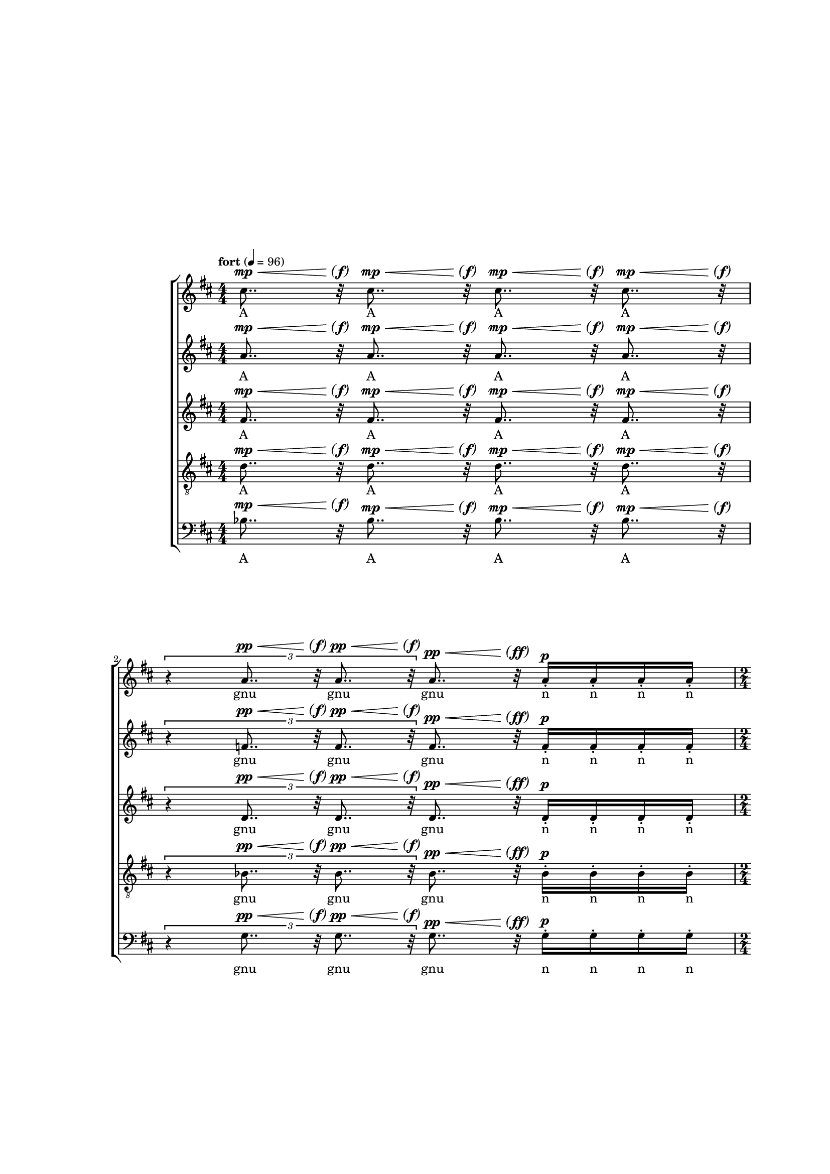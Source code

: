 \version "2.18"
#(set-global-staff-size 15.15)
parend =
#(define-event-function (parser location dyn) (ly:event?)
   (make-dynamic-script
    #{ \markup \concat {
         \normal-text \italic \fontsize #2 (
	 \pad-x #0.2 #(ly:music-property dyn 'text)
	 \normal-text \italic \fontsize #2 )
       }
    #}))

voiceOne = {
  \key d \major
  \repeat unfold 4 { cis''8.. r32  } | 
  \times 2/3 { r4 \repeat unfold 2 { a'8.. r32 } } a'8.. r32 \repeat unfold 4 { a'16-. } |
  \repeat unfold 2 { cis''8.. r32  } | 
  \times 2/3 { \repeat unfold 4 { a'8.. r32  } } |
  \repeat unfold 2 { fis'8..-- r32  } \repeat unfold 2 { fis'8-_  } \repeat unfold 4 fis'16-.
  \times 2/3 { r4 \repeat unfold 2 { fis'8.. r32 } } \times 2/3 { fis'4-_ fis'-_ fis'-_ }
  \repeat unfold 2 { fis'8..-- r32  } \repeat unfold 2 { fis'8-_  }
  \times 8/12 { \repeat unfold 6 { b'8-. [b'-.] }}
  \repeat unfold 2 { fis''8..-- r32  } \repeat unfold 2 { fis''8-_  } \repeat unfold 4 fis''16-. |
  \times 2/3 { r4 \repeat unfold 2 { e''8.. r32 } } \times 2/3 { \repeat unfold 3 e''4-_ } |
  \repeat unfold 2 { d''8..--^\espressivo r32  } \times 4/5 { fis'8-_ [ fis'-_ fis'-_ fis'-! ] } 
  \times 2/3 { \repeat unfold 2 { cis''8. r16  } \repeat unfold 2 { c''8. r16  } r4 } |
  \repeat unfold 2 { d''4-_  } fis'8 fis' \times 2/3 { fis'-. fis'-. fis'-. } |
  cis''8.-_ cis''-. c''-_ c''-! |
  b'4 b'8.. r32 \times 2/3 { fis'4-. fis' fis'-. } |
  r8 bes'-. bes'-. bes' bes'-. r |
  \repeat unfold 12 { b'16-! } \repeat unfold 4 { b'16-. } |
  \repeat unfold 8 { b'16-. } \repeat unfold 4 { b'16 }  |
  \repeat unfold 4 { b'16 [ b'16 b'16 ] } |
  \repeat unfold 3 { b'16 [ b'16 b'16 ] } b'16 [ b'16 b'16 b'16 ] |
}
voiceTwo = {
  %\clef soprano
  \key d \major
  \repeat unfold 4 { a'8.. r32  } |
  \times 2/3 { r4 \repeat unfold 2 { f'8.. r32 } } f'8.. r32 \repeat unfold 4 { f'16-. } |
  \repeat unfold 2 { a'8.. r32  } | 
  \times 2/3 { \repeat unfold 4 { f'8.. r32  } } |
  \repeat unfold 2 { d'8..-- r32  } \repeat unfold 2 { d'8-_  } \repeat unfold 4 d'16-. |
  \times 2/3 { r4 \repeat unfold 2 { d'8.. r32 } } \times 2/3 { d'4-_ d'-_ d'-_ }
  \repeat unfold 2 { d'8..-- r32  } \repeat unfold 2 { d'8-_  }
  \times 8/12 { \repeat unfold 6 { fis'8-. [fis'-.] }}
  \repeat unfold 2 { d''8..-- r32  } \repeat unfold 2 { d''8-_  } \repeat unfold 4 d''16-. |
  \times 2/3 { r4 \repeat unfold 2 { cis''8.. r32 } } \times 2/3 { \repeat unfold 3 c''4-_ } |
  \repeat unfold 2 { bes'8..--^\espressivo r32  } \times 4/5 { d'8-_ [ d'-_ d'-_ d'-! ] } 
  \times 2/3 { \repeat unfold 2 { a'8. r16  } \repeat unfold 2 { a'8. r16  } r4 } |
  \repeat unfold 2 { b'4-_  } d'8 d' \times 2/3 { d'-. d'-. d'-. } |
  ais'8.-_ ais'-. a'-_ a'-! |
  gis'4 gis'8.. r32 \times 2/3 { d'4-. d' d'-. } |
  r8 g'-. g'-. fis' fis'-. r |
  \repeat unfold 12 { fis'16-! } \repeat unfold 4 { fis'16-. } |
  \repeat unfold 8 { fis'16-. } \repeat unfold 4 { fis'16 }  |
}
voiceThree = {
  %\clef alto
  \key d \major
  fis'8.. r32  fis'8.. r32  fis'8.. r32  fis'8.. r32 |
  \times 2/3 { r4 \repeat unfold 2 { d'8.. r32 } } d'8.. r32 d'16-. d'16-. d'16-. d'16-. |
  \repeat unfold 2 { fis'8.. r32  } | 
  \times 2/3 { \repeat unfold 4 { d'8.. r32  } } |
  \repeat unfold 2 { bes8..-- r32  } \repeat unfold 2 { b8-_  } \repeat unfold 4 b16-. |
  \times 2/3 { r4 \repeat unfold 2 { cis'8.. r32 } } \times 2/3 { c'4-_ c'-_ c'-_ }
  \repeat unfold 2 { bes8..-- r32  } \repeat unfold 2 { b8-_  }
  \times 8/12 { \repeat unfold 6 { e'8-. [e'-.] }}
  \repeat unfold 2 { b'8..-- r32  } \repeat unfold 2 { bes'8-_  } \repeat unfold 4 bes'16-. |
  \times 2/3 { r4 \repeat unfold 2 { a'8.. r32 } } \times 2/3 { \repeat unfold 3 a'4-_ } |
  \repeat unfold 2 { g'8..--^\espressivo r32  } \times 4/5 { bes8-_ [ bes-_ bes-_ bes-! ] } 
  \times 2/3 { \repeat unfold 2 { fis'8. r16  } \repeat unfold 2 { fis'8. r16  } r4 } |
  \repeat unfold 2 { fis'4-_  } bes8 bes \times 2/3 { bes-. bes-. bes-. } |
  gis'8.-_ gis'-. g'-_ g'-! |
  d'4 d'8.. r32 \times 2/3 { bes'4-. bes' bes'-. } |
  r8 e'-. e'-. ees' ees'-. r |
  \repeat unfold 12 { e'16-! } \repeat unfold 4 { e'16-. } |
  \repeat unfold 8 { e'16-. } \repeat unfold 4 { e'16 }  |
}
voiceFour = {
  %\clef tenor
  \clef "treble_8"
  \key d \major
  d'8.. r32 d'8.. r32  d'8.. r32  d'8.. r32 |
  \times 2/3 { r4 \repeat unfold 2 { bes8.. r32 }  } bes8.. r32 bes16-. bes16-. bes16-. bes16-. |
  \repeat unfold 2 { d'8.. r32  } | 
  \times 2/3 { \repeat unfold 4 { bes8.. r32  } } |
  \repeat unfold 2 { g8..-- r32  } \repeat unfold 2 { g8-_  } \repeat unfold 4 g16-. |
  \times 2/3 { r4 \repeat unfold 2 { g8.. r32 } } \times 2/3 { g4-_ g-_ g-_ }
  \repeat unfold 2 { g8..-- r32  } \repeat unfold 2 { g8-_  }
  \times 8/12 { \repeat unfold 6 { c'8-. [c'-.] }}
  \repeat unfold 2 { g'8..-- r32  } \repeat unfold 2 { g'8-_  } \repeat unfold 4 g'16-. |
  \times 2/3 { r4 \repeat unfold 2 { fis'8.. r32 } } \times 2/3 { \repeat unfold 3 fis'4-_ } |
  \repeat unfold 2 { e'8..--^\espressivo r32  } \times 4/5 { g8-_ [ g-_ g-_ g-! ] } 
  \times 2/3 { \repeat unfold 2 { e'8. r16  } \repeat unfold 2 { ees'8. r16  } r4 } |
  \repeat unfold 2 { e'4-_  } a8 a \times 2/3 { a-. a-. a-. } |
  e'8.-_ e'-. ees'-_ ees'-! |
  cis'4 cis'8.. r32 \times 2/3 { g4-. g g-. } |
  r8 cis'-. cis'-. c'-. c'-. r |
  \repeat unfold 12 { cis'16-! } \repeat unfold 4 { cis'16-. } |
  \repeat unfold 8 { cis'16-. } \repeat unfold 4 { cis'16 }  |
}
voiceFive = {
  \clef bass
  \key d \major
  bes8.. r32  bes8.. r32  bes8.. r32  bes8.. r32  |
  \times 2/3 { r4 \repeat unfold 2 { g8.. r32 }  } g8.. r32 g16-. g16-. g16-. g16-. |
  \repeat unfold 2 { bes8.. r32  } | 
  \times 2/3 { \repeat unfold 4 { g8.. r32  } } |
  \repeat unfold 2 { a,8..-- r32  } \repeat unfold 2 { a,8-_  } \repeat unfold 4 a,16-. |
  \times 2/3 { r4 \repeat unfold 2 { a,8.. r32 } } \times 2/3 { a,4-_ a,-_ a,-_ }
  \repeat unfold 2 { a,8..-- r32  } \repeat unfold 2 { a,8-_  } |
  \times 8/12 { \repeat unfold 6 { d8-. [d-.] }} |
  R1 |
  R1 |
  \repeat unfold 2 { a,8..--^\espressivo r32  } \times 4/5 { a,8-_ [ a,-_ a,-_ a,-! ] } |
  \times 2/3 { \repeat unfold 2 { d8. r16  } \repeat unfold 2 { d8. r16  } r4 } |
  \repeat unfold 2 { g,4-_  } g,8 g, \times 2/3 { g,-. g,-. g,-. } |
  fis,8.-_ fis,-. f,-_ f,-! |
  e,4 e,8.. r32 \times 2/3 { a,4-. a, a,-. } |
  r8 d-. d-. d-. d-. r |
  \repeat unfold 12 { d16-! } \repeat unfold 4 { d16-. } |
  \repeat unfold 8 { d16-. } \repeat unfold 4 { d16 }  |
}
qcr =
#(define-music-function
     (parser location arg1)
     (number?)
   #{
\repeat unfold $arg1 { s8..^\p^\< s32\parend^\f }
#})
qcrmf =
#(define-music-function
     (parser location arg1)
     (number?)
   #{
\repeat unfold $arg1 { s8..^\p^\< s32\parend^\mf }
#})
qcrff =
#(define-music-function
     (parser location arg1)
     (number?)
   #{
\repeat unfold $arg1 { s8..^\p^\< s32\parend^\ff }
#})
qcrppff =
#(define-music-function
     (parser location arg1)
     (number?)
   #{
\repeat unfold $arg1 { s8..^\pp^\< s32\parend^\ff }
#})
qcrppf =
#(define-music-function
     (parser location arg1)
     (number?)
   #{
\repeat unfold $arg1 { s8..^\pp^\< s32\parend^\f }
#})
qcrpp =
#(define-music-function
     (parser location arg1)
     (number?)
   #{
\repeat unfold $arg1 { s8..^\pp^\< s32\parend^\f }
#})
qcrmp =
#(define-music-function
     (parser location arg1)
     (number?)
   #{
\repeat unfold $arg1 { s8..^\mp^\< s32\parend^\f }
#})
qtripcr =
#(define-music-function
     (parser location arg1)
     (number?)
   #{
\repeat unfold $arg1 { s8..*2/3^\p^\< s32*2/3\parend^\f }
#})
qtripcrpp =
#(define-music-function
     (parser location arg1)
     (number?)
   #{
\repeat unfold $arg1 { s8..*2/3^\pp^\< s32*2/3\parend^\f }
#})
qtripcrppmp =
#(define-music-function
     (parser location arg1)
     (number?)
   #{
\repeat unfold $arg1 { s8..*2/3^\pp^\< s32*2/3\parend^\mp }
#})
qtripcrmf =
#(define-music-function
     (parser location arg1)
     (number?)
   #{
\repeat unfold $arg1 { s8..*2/3^\p^\< s32*2/3\parend^\mf }
#})

dynOne = {
  \qcrmp 4
  s4*2/3 \qtripcrpp 2 \qcrppff 1 s4^\p
  \qcrppf 2
  \qtripcrppmp 4
  \qcrmf 2 s4^\mp s4^\< |
  s4*2/3\parend^\f \qtripcrppmp 2 s2^\mp |
  \qcrmf 1 \qcr 1 s4^\mf |
  s2^\mp s4*2/3 s2*2/3^\mf |
}

dynTwo = {
  \qcrmf 2 s4^\p s4^\mp |
  s4*2/3 \qtripcrppmp 1 \qtripcrmf 1 s4*2/3^\p s4*2/3^\mp s4*2/3^\p |
}

dynThree = {
  s2^\mp s2*4/5^\p |
  s2*2/3^\mp s4*2/3 s2*2/3^\p |
  s2^\mp s2^\p |
  s4.^\mf s4.^\mp
  s4^\mp \qcr 1 s2^\mp |
  s8 s4^\mf s4^\p s8 |
  s1^\pp^\< |
  s2.^\mf
}

agnusOne = \lyricmode {
  A A A A
  gnu gnu gnu n n n n
  A A 
  gnu gnu gnu gnu
  \repeat unfold 8 Dei
  \repeat unfold 5 Dei
  \repeat unfold 4 A
  \repeat unfold 12 Dei
}
agnusTwo = \lyricmode {
  A A gnu u   n n n n
  Dei ei Dei ei i
}

agnusThree = \lyricmode {
  A A gnu nu nu nu
  \repeat unfold 4 Dei
  A A gnu gnu u u us
  De e e e
  A A nu gnu nu
  Dei e e i
  \repeat unfold 28 { A }
}

piecemarks = {
  \tempo "fort" 4=96
  \time 4/4
  s1*2 |
  \time 2/4
  s2
  \time 2/3
  s1*2/3
  \tempo "doux"
  \time 4/4
  s1*2 |
  \time 3/4
  s2. |
  \tempo "plat"
  \time 4/4
  s1 |
  \tempo "céleste"
  s1*2 |
  \tempo "chalereux"
  \time 9/10
  s1*9/10 |
  \time 5/6
  s1*5/6 |
  \tempo "intime, plus lent"
  \time 4/4
  s1 |
  \time 6/8
  s2. |
  \time 4/4
  s1 |
  \time 3/4
  s2. |
  \time 4/4
  \tempo "allant"
  s1 |
  \time 3/4
  s2. |
  \time 12/16
  s2. |
  \compoundMeter #'((9 4 16))
  s1*11/16 |
}
\paper {
  ragged-right = ##f
  two-sided = ##t
  inner-margin = 3\cm
  outer-margin = 2\cm
  bottom-margin = 1.5\cm
  top-margin = 2.3\cm
  min-systems-per-page = #2
  ragged-last-bottom = ##f
  footnote-separator-markup = \markup { \column { " "\override #`(span-factor . 1/5) { \draw-hline } }}
  footnote-padding = 5\mm
  score-markup-spacing = #'((basic-distance . 8) (minimum-distance . 5) (padding . 0.5) (stretchability . 60))
  system-system-spacing = #'((basic-distance . 12) (minimum-distance . 10) (padding . 8) (stretchability . 35))
  markup-system-spacing = #'((basic-distance . 5) (minimum-distance . 5) (padding . 2.5) (stretchability . 30))
  top-system-spacing = #'((basic-distance . 12) (minimum-distance . 10) (padding . 8) (stretchability . 60))
  last-bottom-spacing = #'((basic-distance . 6) (minimum-distance . 4) (padding . 2) (stretchability . 60))
}
\score {
\new ChoirStaff <<
  \new Staff \new Voice = "voiceOne" << \voiceOne { \dynOne \dynTwo \dynThree } \piecemarks >>
  \new Lyrics \lyricsto "voiceOne" { \agnusOne \agnusTwo \agnusThree }
  \new Staff \new Voice = "voiceTwo" << \voiceTwo { \dynOne \dynTwo \dynThree } >>
  \new Lyrics \lyricsto "voiceTwo" { \agnusOne \agnusTwo \agnusThree }
  \new Staff \new Voice = "voiceThree" << \voiceThree { \dynOne \dynTwo \dynThree } >>
  \new Lyrics \lyricsto "voiceThree" { \agnusOne \agnusTwo \agnusThree }
  \new Staff \new Voice = "voiceFour" << \voiceFour { \dynOne \dynTwo \dynThree } >>
  \new Lyrics \lyricsto "voiceFour" { \agnusOne \agnusTwo \agnusThree }
  \new Staff \new Voice = "voiceFive" << \voiceFive { \dynOne s\breve \dynThree } >>
  \new Lyrics \lyricsto "voiceFive" { \agnusOne  \agnusThree }
>>
\layout{
  \context {
    \Voice
    \override Hairpin.minimum-length = #10
    \override DynamicText.extra-spacing-width = #'(-0.3 . 0.3)
    \override TupletBracket.direction = #UP
  }
  \context {
    \Staff
    \numericTimeSignature
  }
}
}
